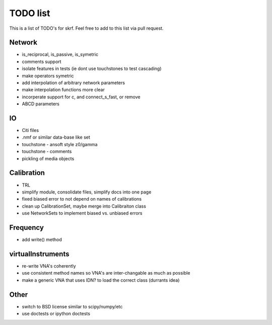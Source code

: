 TODO list 
============

This is a list of TODO's for skrf. Feel free to add to this list via 
pull request. 

Network 
-----------
* is_reciprocal, is_passive, is_symetric
* comments support
* isolate features in tests (ie dont use touchstones to test cascading)
* make operators symetric 
* add interpolation of arbitrary network parameters
* make interpolation functions more clear
* incorperate support for c, and connect_s_fast, or remove
* ABCD parameters

IO
-----
* Citi files
* .nmf or similar data-base like set
* touchstone - ansoft style z0/gamma
* touchstone - comments 
* pickling of media objects


Calibration
------------
* TRL
* simplify module, consolidate files, simplify docs into one page
* fixed biased error to not depend on names of calibrations
* clean up CalibrationSet, maybe merge into Calibraiton class
* use NetworkSets to implement biased vs. unbiased errors

Frequency 
-----------
* add write() method 


virtualInstruments 
--------------------
* re-write VNA's coherently 
* use consistent method names so VNA's are inter-changable as much as possible
* make a generic VNA that uses IDN? to load the correct class (durrants idea)


Other
------
* switch to BSD license similar to scipy/numpy/etc
* use doctests or ipython doctests
